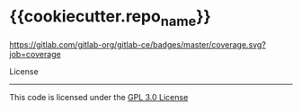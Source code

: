 * {{cookiecutter.repo_name}}


[[https://colossus/blockchain/{{cookiecutter.repo_name}}/commits/master][https://colossus/blockchain/{{cookiecutter.repo_name}}/badges/master/build.svg]]
[[http://blockchain.colossus.io/{{cookiecutter.repo_name}}/][https://gitlab.com/gitlab-org/gitlab-ce/badges/master/coverage.svg?job=coverage]]

License
-------

This code is licensed under the [[https://github.com/{{cookiecutter.github_user}}/{{cookiecutter.repo_name}}/blob/master/LICENSE][GPL 3.0 License]]


